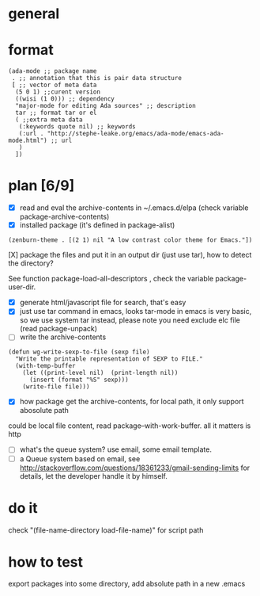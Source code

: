 * general
* format
#+BEGIN_SRC elisp
(ada-mode ;; package name
 . ;; annotation that this is pair data structure
 [ ;; vector of meta data
  (5 0 1) ;;curent version
  ((wisi (1 0))) ;; dependency
  "major-mode for editing Ada sources" ;; description
  tar ;; format tar or el
  ( ;;extra meta data
   (:keywords quote nil) ;; keywords
   (:url . "http://stephe-leake.org/emacs/ada-mode/emacs-ada-mode.html") ;; url
   )
  ])
#+END_SRC
* plan [6/9]
- [X] read and eval the archive-contents in ~/.emacs.d/elpa (check variable package-archive-contents)
- [X] installed package (it's defined in package-alist)
#+BEGIN_SRC elisp
(zenburn-theme . [(2 1) nil "A low contrast color theme for Emacs."])
#+END_SRC
- [X] package the files and put it in an output dir (just use tar), how to detect the directory? ::
See function package-load-all-descriptors , check the variable package-user-dir.
- [X] generate html/javascript file for search, that's easy
- [X] just use tar command in emacs, looks tar-mode in emacs is very basic, so we use system tar instead, please note you need exclude elc file (read package-unpack)
- [ ] write the archive-contents
#+BEGIN_SRC elisp
(defun wg-write-sexp-to-file (sexp file)
  "Write the printable representation of SEXP to FILE."
  (with-temp-buffer
    (let ((print-level nil)  (print-length nil))
      (insert (format "%S" sexp)))
    (write-file file)))
#+END_SRC

- [X] how package get the archive-contents, for local path, it only support abosolute path
could be local file content, read package--with-work-buffer. all it matters is http
- [ ] what's the queue system? use email, some email template.
- [ ] a Queue system based on email, see [[http://stackoverflow.com/questions/18361233/gmail-sending-limits]] for details, let the developer handle it by himself.
* do it
check "(file-name-directory load-file-name)" for script path
* how to test
export packages into some directory,
add absolute path in a new .emacs